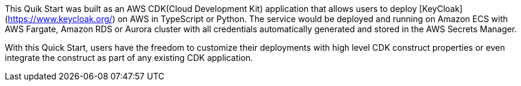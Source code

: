 // Replace the content in <>
// Briefly describe the software. Use consistent and clear branding. 
// Include the benefits of using the software on AWS, and provide details on usage scenarios.

This Quik Start was built as an AWS CDK(Cloud Development Kit) application that allows users to deploy [KeyCloak](https://www.keycloak.org/) on AWS in TypeScript or Python. The service would be deployed and running on Amazon ECS with AWS Fargate, Amazon RDS or Aurora cluster with all credentials automatically generated and stored in the AWS Secrets Manager. 

With this Quick Start, users have the freedom to customize their deployments with high level CDK construct properties or even integrate the construct as part of any existing CDK application.
